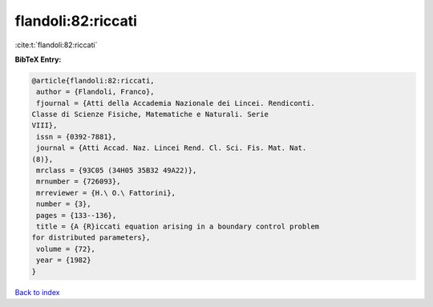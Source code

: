 flandoli:82:riccati
===================

:cite:t:`flandoli:82:riccati`

**BibTeX Entry:**

.. code-block:: bibtex

   @article{flandoli:82:riccati,
    author = {Flandoli, Franco},
    fjournal = {Atti della Accademia Nazionale dei Lincei. Rendiconti.
   Classe di Scienze Fisiche, Matematiche e Naturali. Serie
   VIII},
    issn = {0392-7881},
    journal = {Atti Accad. Naz. Lincei Rend. Cl. Sci. Fis. Mat. Nat.
   (8)},
    mrclass = {93C05 (34H05 35B32 49A22)},
    mrnumber = {726093},
    mrreviewer = {H.\ O.\ Fattorini},
    number = {3},
    pages = {133--136},
    title = {A {R}iccati equation arising in a boundary control problem
   for distributed parameters},
    volume = {72},
    year = {1982}
   }

`Back to index <../By-Cite-Keys.html>`_
